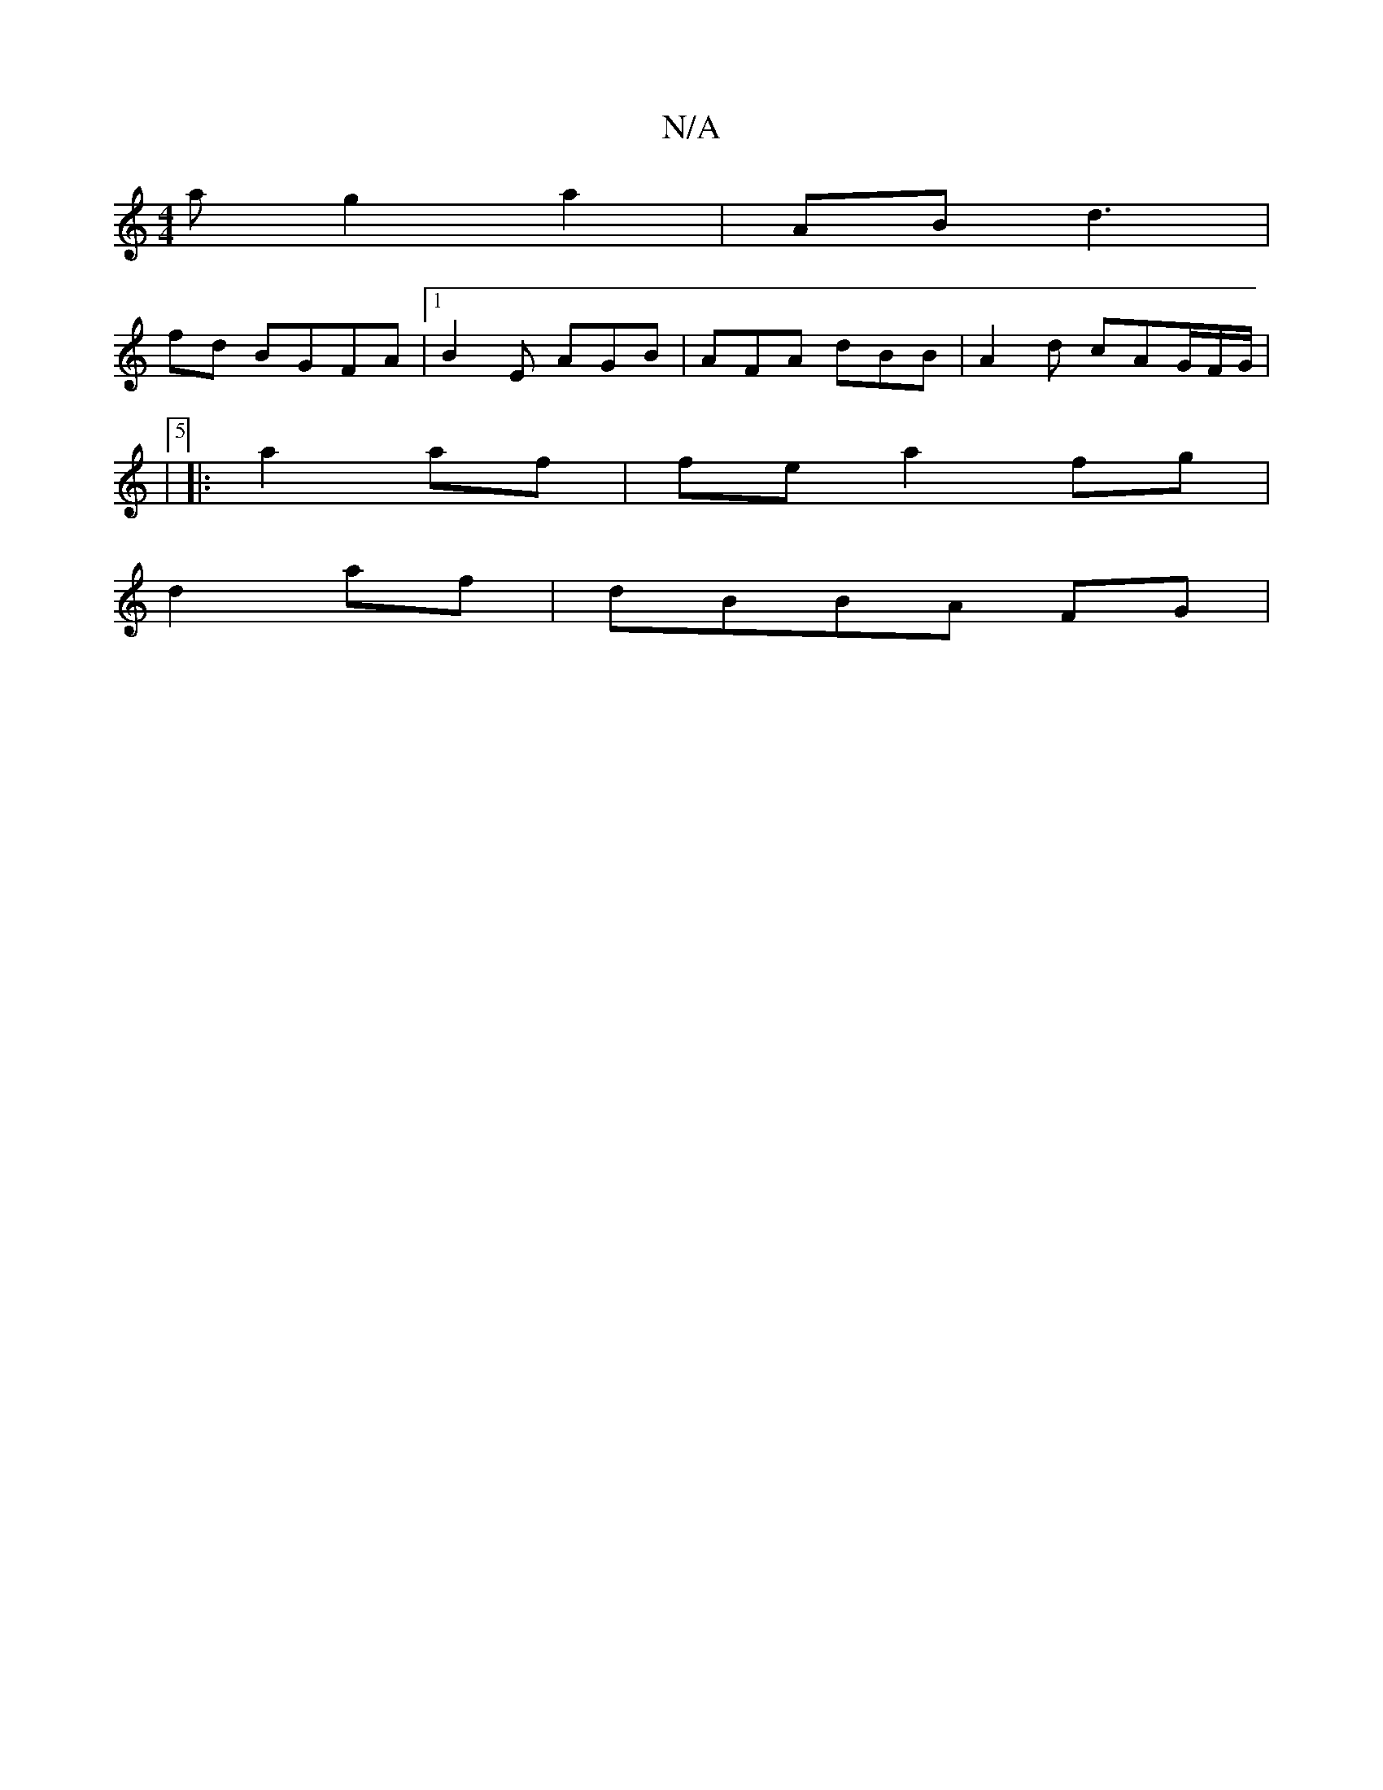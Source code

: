 X:1
T:N/A
M:4/4
R:N/A
K:Cmajor
a g2 a2 | AB d3 |
fd BGFA|1 B2 E AGB|AFA dBB|A2d cAG/F/G/|
|5
|:a2 af | fe a2 fg|
d2 af | dBBA FG |

B/B dg | B2 A2 e2 |

|:z3 cAF |] |: |:G2 E2 A2 | [1 EF Bc FA,2:|

"G"tdBA BAB|e3 ~f3|e3 d2g | f2 a2